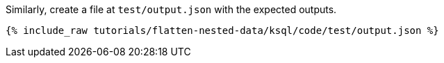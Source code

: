 Similarly, create a file at `test/output.json` with the expected outputs.

+++++
<pre class="snippet"><code class="json">{% include_raw tutorials/flatten-nested-data/ksql/code/test/output.json %}</code></pre>
+++++